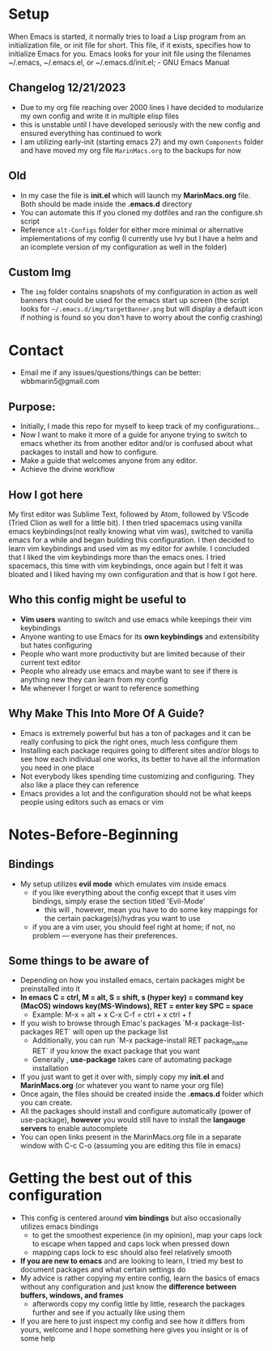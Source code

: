 #+ATTR_HTML: :style margin-left: auto; margin-right: auto;
[[./img/emacs-homescreen-2024.png]]
* Setup
When Emacs is started, it normally tries to load a Lisp program from an initialization file, or init file for short. 
This file, if it exists, specifies how to initialize Emacs for you.  Emacs looks for your init file using the filenames ~/.emacs, ~/.emacs.el, or ~/.emacs.d/init.el; - GNU Emacs Manual
** Changelog 12/21/2023
- Due to my org file reaching over 2000 lines I have decided to modularize my own config and write it in multiple elisp files
- this is unstable until I have developed seriously with the new config and ensured everything has continued to work
- I am utilizing early-init (starting emacs 27) and my own =Components= folder and have moved my org file =MarinMacs.org= to the backups for now
** Old
- In my case the file is *init.el* which will launch my *MarinMacs.org* file. Both should be made inside the *.emacs.d* directory
- You can automate this if you cloned my dotfiles and ran the configure.sh script
- Reference =alt-Configs= folder for either more minimal or alternative implementations of my config (I currently use Ivy but I have a helm and an icomplete version of my configuration as well in the folder)
** Custom Img
- The =img= folder contains snapshots of my configuration in action as well banners that could be used for the emacs start up screen (the script looks for =~/.emacs.d/img/targetBanner.png= but will display a default icon if nothing is found so you don't have to worry about the config crashing)
* Contact
- Email me if any issues/questions/things can be better: wbbmarin5@gmail.com
** Purpose:
- Initially, I made this repo for myself to keep track of my configurations...
- Now I want to make it more of a guide for anyone trying to switch to emacs whether its from another editor and/or is confused about what packages to install and how to configure.
- Make a guide that welcomes anyone from any editor.
- Achieve the divine workflow
** How I got here
My first editor was Sublime Text, followed by Atom, followed by VScode (Tried Clion as well for a little bit). I then tried spacemacs using vanilla emacs keybindings(not really knowing what vim was), switched to vanilla emacs for a while and began building this configuration. I then decided to learn vim keybindings and used vim as my editor for awhile. I concluded that I liked the vim keybindings more than the emacs ones. I tried spacemacs, this time with vim keybindings, once again but I felt it was bloated and I liked having my own configuration and that is how I got here. 
** Who this config might be useful to 
- *Vim users* wanting to switch and use emacs while keepings their vim keybindings
- Anyone wanting to use Emacs for its *own keybindings* and extensibility but hates configuring
- People who want more productivity but are limited because of their current text editor
- People who already use emacs and maybe want to see if there is anything new they can learn from my config
- Me whenever I forget or want to reference something
** Why Make This Into More Of A Guide?
- Emacs is extremely powerful but has a ton of packages and it can be really confusing to pick the right ones, much less configure them
- Installing each package requires going to different sites and/or blogs to see how each individual one works, its better to have all the information you need in one place 
- Not everybody likes spending time customizing and configuring. They also like a place they can reference
- Emacs provides a lot and the configuration should not be what keeps people using editors such as emacs or vim
* Notes-Before-Beginning
** Bindings
- My setup utilizes *evil mode* which emulates vim inside emacs
  - if you like everything about the config except that it uses vim bindings, simply erase the section titled 'Evil-Mode'
    - this will , however, mean you have to do some key mappings for the certain package(s)/hydras you want to use
  - if you are a vim user, you should feel right at home; if not, no problem — everyone has their preferences.
** Some things to be aware of 
- Depending on how you installed emacs, certain packages might be preinstalled into it 
- *In emacs C = ctrl, M = alt, S = shift, s (hyper key) = command key (MacOS) windows key(MS-Windows), RET = enter key SPC = space*
  - Example: M-x = alt + x  C-x C-f = ctrl + x ctrl + f
- If you wish to browse through Emac's packages `M-x package-list-packages RET` will open up the package list
  - Additionally, you can run `M-x package-install RET package_name RET` if you know the exact package that you want
  - Generally , *use-package* takes care of automating package installation
- If you just want to get it over with, simply copy my *init.el* and *MarinMacs.org* (or whatever you want to name your org file) 
- Once again, the files should be created inside the *.emacs.d* folder which you can create. 
- All the packages should install and configure automatically (power of use-package), *however* you would still have to install the *langauge servers* to enable autocomplete
- You can open links present in the MarinMacs.org file in a separate window with C-c C-o (assuming you are editing this file in emacs)
* Getting the best out of this configuration
- This config is centered around *vim bindings* but also occasionally utilizes emacs bindings
  - to get the smoothest experience (in my opinion), map your caps lock to escape when tapped and caps lock when pressed down
  - mapping caps lock to esc should also feel relatively smooth
- *If you are new to emacs* and are looking to learn, I tried my best to document packages and what certain settings do
- My advice is rather copying my entire config, learn the basics of emacs without any configuration and just know the *difference between buffers, windows, and frames*
  - afterwords copy my config little by little, research the packages further and see if you actually like using them
- If you are here to just inspect my config and see how it differs from yours, welcome and I hope something here gives you insight or is of some help
